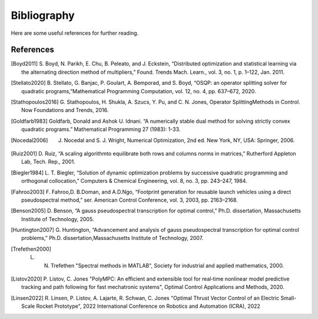 .. _sec-bibliography:

============
Bibliography
============

Here are some useful references for further reading.


References
==========

.. [Boyd2011] S. Boyd, N. Parikh, E. Chu, B. Peleato, and J. Eckstein, “Distributed optimization
   and statistical learning via the alternating direction method of multipliers,” Found.
   Trends Mach. Learn., vol. 3, no. 1, p. 1–122, Jan. 2011.

.. [Stellato2020] B. Stellato, G. Banjac, P. Goulart, A. Bemporad, and S. Boyd, “OSQP: an operator splitting
   solver for quadratic programs,”Mathematical Programming Computation, vol. 12, no. 4,
   pp. 637–672, 2020.

.. [Stathopoulos2016] G. Stathopoulos, H. Shukla, A. Szucs, Y. Pu, and C. N. Jones, Operator SplittingMethods
   in Control. Now Foundations and Trends, 2016.

.. [Goldfarb1983] Goldfarb, Donald and Ashok U. Idnani. “A numerically stable dual method for solving strictly
   convex quadratic programs.” Mathematical Programming 27 (1983): 1-33.

.. [Nocedal2006] J. Nocedal and S. J. Wright, Numerical Optimization, 2nd ed. New York, NY, USA: Springer, 2006.

.. [Ruiz2001] D. Ruiz, “A scaling algorithmto equilibrate both rows and columns norms in matrices,”
   Rutherford Appleton Lab, Tech. Rep., 2001.

.. [Biegler1984] L. T. Biegler, “Solution of dynamic optimization problems by successive quadratic
   programming and orthogonal collocation,” Computers & Chemical Engineering, vol. 8,
   no. 3, pp. 243–247, 1984.

.. [Fahroo2003] F. Fahroo,D. B.Doman, and A.D.Ngo, “Footprint generation for reusable launch vehicles
   using a direct pseudospectral method,” ser. American Control Conference, vol. 3, 2003,
   pp. 2163–2168.

.. [Benson2005] D. Benson, “A gauss pseudospectral transcription for optimal control,” Ph.D. dissertation,
    Massachusetts Institute of Technology, 2005.

.. [Huntington2007] G. Huntington, “Advancement and analysis of gauss pseudospectral transcription for
   optimal control problems,” Ph.D. dissertation,Massachusetts Institute of Technology, 2007.

.. [Trefethen2000] L. N. Trefethen "Spectral methods in MATLAB", Society for industrial and applied mathematics, 2000.

.. [Listov2020] P. Listov, C. Jones "PolyMPC: An efficient and extensible tool for real‐time nonlinear
   model predictive tracking and path following for fast mechatronic systems", Optimal Control Applications and Methods, 2020.

.. [Linsen2022] R. Linsen, P. Listov, A. Lajarte, R. Schwan, C. Jones "Optimal Thrust Vector Control of an Electric Small-Scale Rocket Prototype",
   2022 International Conference on Robotics and Automation (ICRA), 2022
